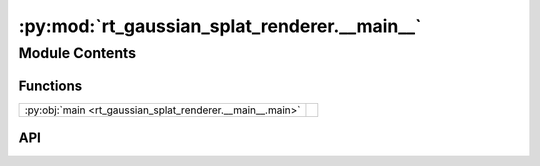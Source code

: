 :py:mod:`rt_gaussian_splat_renderer.__main__`
=============================================

.. py:module:: rt_gaussian_splat_renderer.__main__

.. autodoc2-docstring:: rt_gaussian_splat_renderer.__main__
   :allowtitles:

Module Contents
---------------

Functions
~~~~~~~~~

.. list-table::
   :class: autosummary longtable
   :align: left

   * - :py:obj:`main <rt_gaussian_splat_renderer.__main__.main>`
     - .. autodoc2-docstring:: rt_gaussian_splat_renderer.__main__.main
          :summary:

API
~~~

.. py:function:: main()
   :canonical: rt_gaussian_splat_renderer.__main__.main

   .. autodoc2-docstring:: rt_gaussian_splat_renderer.__main__.main
